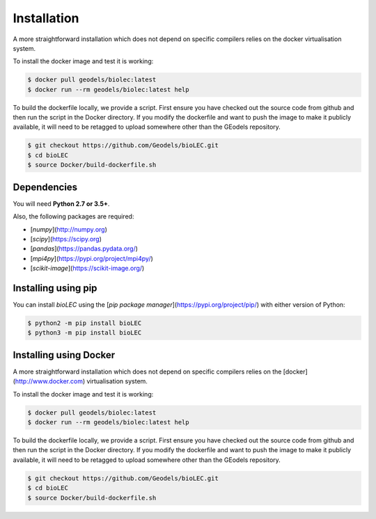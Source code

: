 Installation
============

A more straightforward installation which does not depend on specific compilers relies on the docker virtualisation system.

To install the docker image and test it is working:

.. code-block:: bash

  $ docker pull geodels/biolec:latest
  $ docker run --rm geodels/biolec:latest help

To build the dockerfile locally, we provide a script. First ensure you have checked out the source code from github and then run the script in the Docker directory. If you modify the dockerfile and want to push the image to make it publicly available, it will need to be retagged to upload somewhere other than the GEodels repository.

.. code-block:: bash

  $ git checkout https://github.com/Geodels/bioLEC.git
  $ cd bioLEC
  $ source Docker/build-dockerfile.sh


Dependencies
------------


You will need **Python 2.7 or 3.5+**.

Also, the following packages are required:

+ [`numpy`](http://numpy.org)
+ [`scipy`](https://scipy.org)
+ [`pandas`](https://pandas.pydata.org/)
+ [`mpi4py`](https://pypi.org/project/mpi4py/)
+ [`scikit-image`](https://scikit-image.org/)


Installing using pip
--------------------

|PyPI version shields.io|

.. |PyPI version shields.io| image:: https://img.shields.io/pypi/v/bioLEC.svg
   :target: https://pypi.org/project/bioLEC/

You can install `bioLEC` using the
[`pip package manager`](https://pypi.org/project/pip/) with either version of Python:


.. code-block:: bash

  $ python2 -m pip install bioLEC
  $ python3 -m pip install bioLEC


Installing using Docker
-----------------------

A more straightforward installation which does not depend on specific compilers relies on the [docker](http://www.docker.com) virtualisation system.

To install the docker image and test it is working:

.. code-block:: bash

  $ docker pull geodels/biolec:latest
  $ docker run --rm geodels/biolec:latest help

To build the dockerfile locally, we provide a script. First ensure you have checked out the source code from github and then run the script in the Docker directory. If you modify the dockerfile and want to push the image to make it publicly available, it will need to be retagged to upload somewhere other than the GEodels repository.

.. code-block:: bash

  $ git checkout https://github.com/Geodels/bioLEC.git
  $ cd bioLEC
  $ source Docker/build-dockerfile.sh
